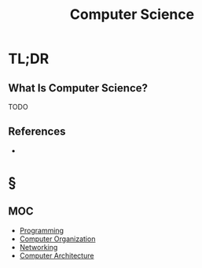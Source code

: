 #+TITLE: Computer Science
#+STARTUP: overview
#+ROAM_TAGS: concept
#+CREATED: [2021-05-30 Paz]
#+LAST_MODIFIED: [2021-05-30 Paz 19:34]

* TL;DR
** What Is Computer Science?
TODO
# * Why Is Computer Science Important?
# * When To Use Computer Science?
# * How To Use Computer Science?

** References
+

* §
** MOC
:PROPERTIES:
:ID:       31124d76-c8da-4ef9-877c-1ac2057e6c1a
:END:
- [[file:20210530225718-concept.org][Programming]]
- [[file:20210531002727-concept.org][Computer Organization]]
- [[file:Networking.org][Networking]]
- [[file:Computer-Architecture.org][Computer Architecture]]
# ** Claim
# ** Anecdote
# *** Story
# *** Stat
# *** Study
# *** Chart
# ** Name
# *** Place
# *** People
# *** Event
# *** Date
# ** Tip
# ** Howto
